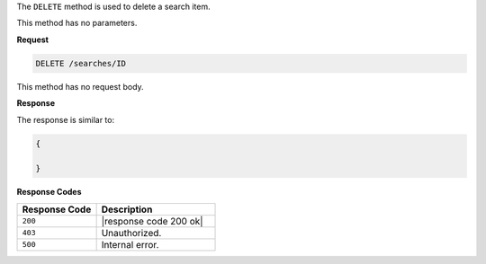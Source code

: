 .. The contents of this file are included in multiple topics.
.. This file should not be changed in a way that hinders its ability to appear in multiple documentation sets.

The ``DELETE`` method is used to delete a search item.

This method has no parameters.

**Request**

.. code-block:: xml

   DELETE /searches/ID

This method has no request body.
   
**Response**

The response is similar to:

.. code-block:: javascript

   {
     
   }

**Response Codes**

.. list-table::
   :widths: 200 300
   :header-rows: 1

   * - Response Code
     - Description
   * - ``200``
     - |response code 200 ok|
   * - ``403``
     - Unauthorized.
   * - ``500``
     - Internal error.
